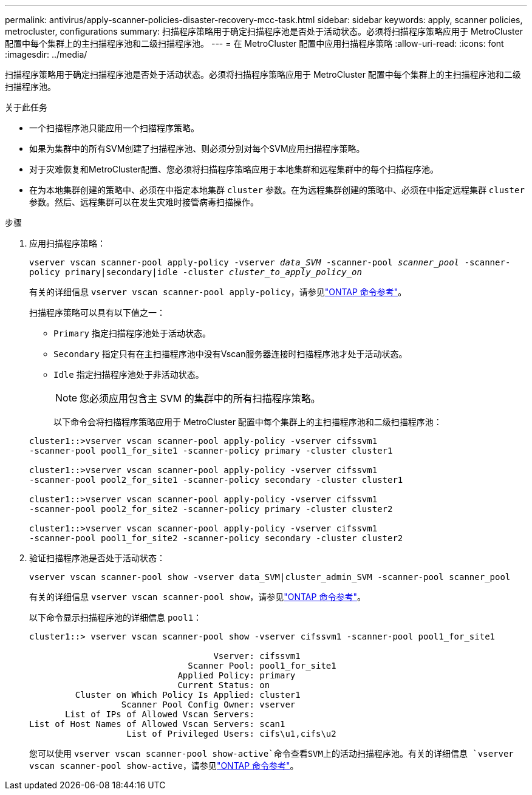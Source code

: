 ---
permalink: antivirus/apply-scanner-policies-disaster-recovery-mcc-task.html 
sidebar: sidebar 
keywords: apply, scanner policies, metrocluster, configurations 
summary: 扫描程序策略用于确定扫描程序池是否处于活动状态。必须将扫描程序策略应用于 MetroCluster 配置中每个集群上的主扫描程序池和二级扫描程序池。 
---
= 在 MetroCluster 配置中应用扫描程序策略
:allow-uri-read: 
:icons: font
:imagesdir: ../media/


[role="lead"]
扫描程序策略用于确定扫描程序池是否处于活动状态。必须将扫描程序策略应用于 MetroCluster 配置中每个集群上的主扫描程序池和二级扫描程序池。

.关于此任务
* 一个扫描程序池只能应用一个扫描程序策略。
* 如果为集群中的所有SVM创建了扫描程序池、则必须分别对每个SVM应用扫描程序策略。
* 对于灾难恢复和MetroCluster配置、您必须将扫描程序策略应用于本地集群和远程集群中的每个扫描程序池。
* 在为本地集群创建的策略中、必须在中指定本地集群 `cluster` 参数。在为远程集群创建的策略中、必须在中指定远程集群 `cluster` 参数。然后、远程集群可以在发生灾难时接管病毒扫描操作。


.步骤
. 应用扫描程序策略：
+
`vserver vscan scanner-pool apply-policy -vserver _data_SVM_ -scanner-pool _scanner_pool_ -scanner-policy primary|secondary|idle -cluster _cluster_to_apply_policy_on_`

+
有关的详细信息 `vserver vscan scanner-pool apply-policy`，请参见link:https://docs.netapp.com/us-en/ontap-cli/vserver-vscan-scanner-pool-apply-policy.html["ONTAP 命令参考"^]。

+
扫描程序策略可以具有以下值之一：

+
** `Primary` 指定扫描程序池处于活动状态。
** `Secondary` 指定只有在主扫描程序池中没有Vscan服务器连接时扫描程序池才处于活动状态。
** `Idle` 指定扫描程序池处于非活动状态。
+
[NOTE]
====
您必须应用包含主 SVM 的集群中的所有扫描程序策略。

====
+
以下命令会将扫描程序策略应用于 MetroCluster 配置中每个集群上的主扫描程序池和二级扫描程序池：

+
[listing]
----
cluster1::>vserver vscan scanner-pool apply-policy -vserver cifssvm1
-scanner-pool pool1_for_site1 -scanner-policy primary -cluster cluster1

cluster1::>vserver vscan scanner-pool apply-policy -vserver cifssvm1
-scanner-pool pool2_for_site1 -scanner-policy secondary -cluster cluster1

cluster1::>vserver vscan scanner-pool apply-policy -vserver cifssvm1
-scanner-pool pool2_for_site2 -scanner-policy primary -cluster cluster2

cluster1::>vserver vscan scanner-pool apply-policy -vserver cifssvm1
-scanner-pool pool1_for_site2 -scanner-policy secondary -cluster cluster2
----


. 验证扫描程序池是否处于活动状态：
+
`vserver vscan scanner-pool show -vserver data_SVM|cluster_admin_SVM -scanner-pool scanner_pool`

+
有关的详细信息 `vserver vscan scanner-pool show`，请参见link:https://docs.netapp.com/us-en/ontap-cli/vserver-vscan-scanner-pool-show.html["ONTAP 命令参考"^]。

+
以下命令显示扫描程序池的详细信息 `pool1`：

+
[listing]
----
cluster1::> vserver vscan scanner-pool show -vserver cifssvm1 -scanner-pool pool1_for_site1

                                    Vserver: cifssvm1
                               Scanner Pool: pool1_for_site1
                             Applied Policy: primary
                             Current Status: on
         Cluster on Which Policy Is Applied: cluster1
                  Scanner Pool Config Owner: vserver
       List of IPs of Allowed Vscan Servers:
List of Host Names of Allowed Vscan Servers: scan1
                   List of Privileged Users: cifs\u1,cifs\u2
----
+
您可以使用 `vserver vscan scanner-pool show-active`命令查看SVM上的活动扫描程序池。有关的详细信息 `vserver vscan scanner-pool show-active`，请参见link:https://docs.netapp.com/us-en/ontap-cli/vserver-vscan-scanner-pool-show-active.html["ONTAP 命令参考"^]。


